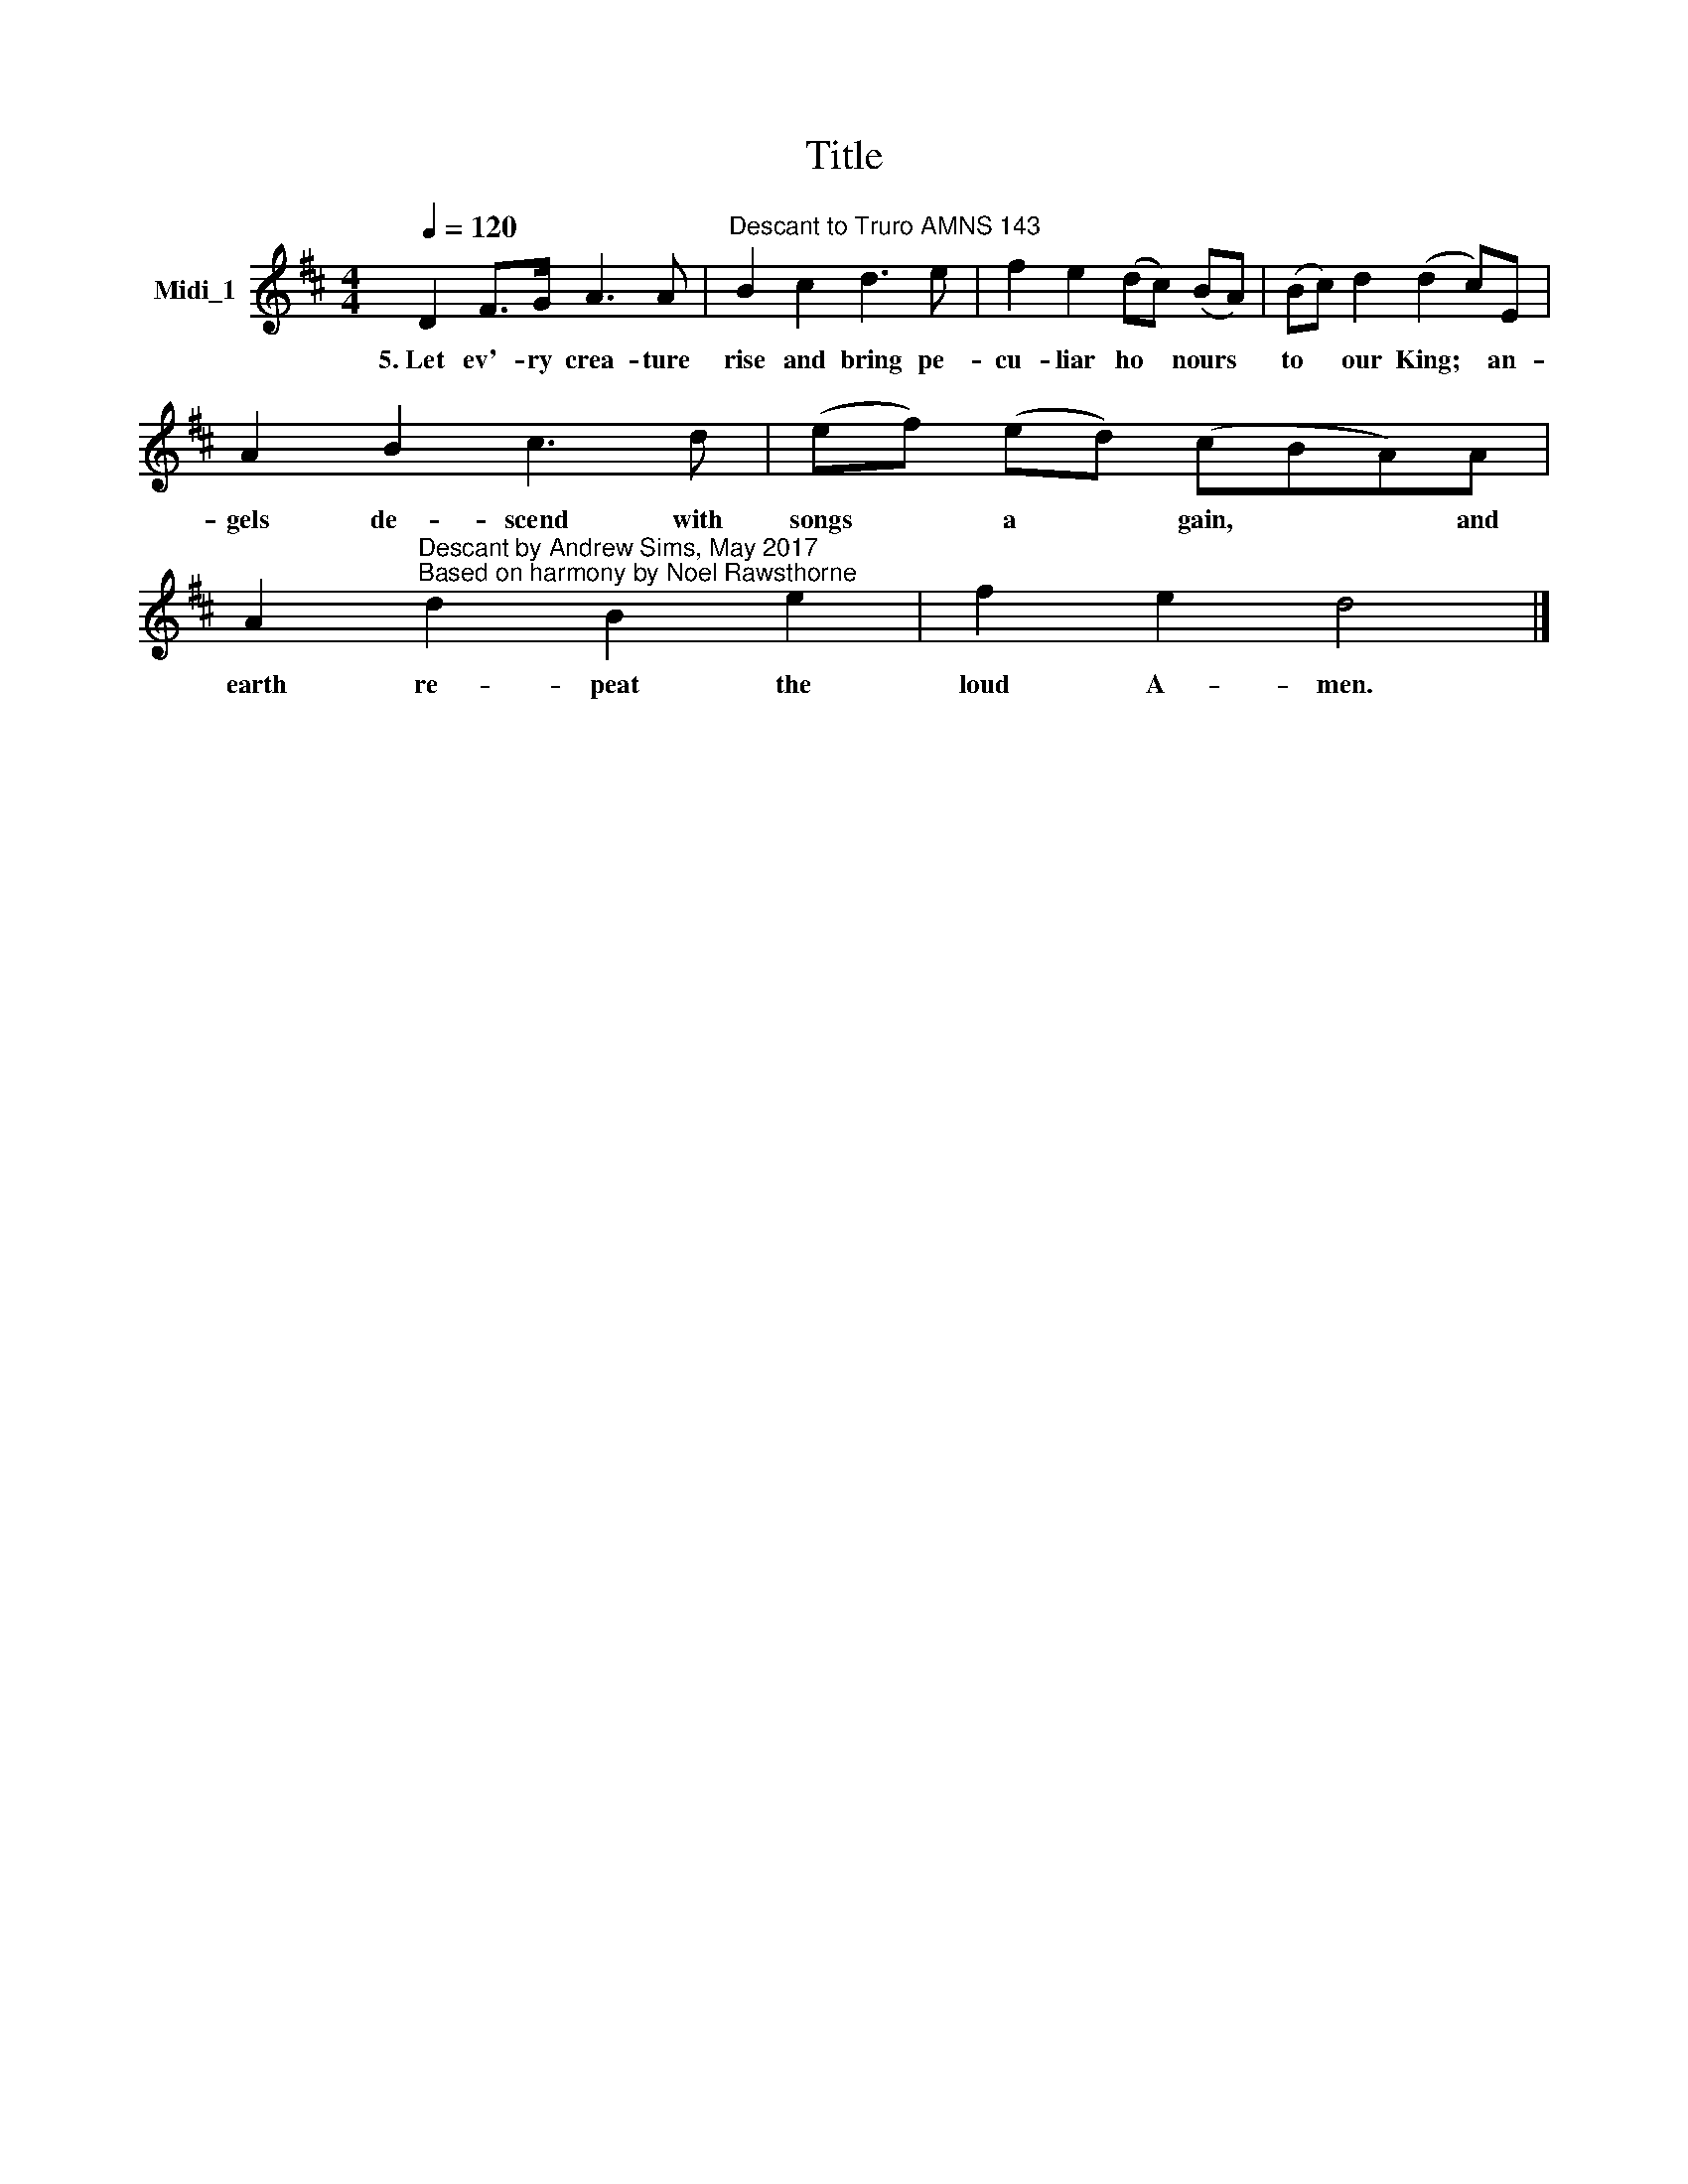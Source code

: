X:1
T:Title
L:1/8
Q:1/4=120
M:4/4
K:D
V:1 treble nm="Midi_1"
V:1
 D2 F>G A3 A |"^Descant to Truro AMNS 143" B2 c2 d3 e | f2 e2 (dc) (BA) | (Bc) d2 (d2 c)E | %4
w: 5.~Let ev'- ry crea- ture|rise and bring pe-|cu- liar ho * nours *|to * our King; * an-|
 A2 B2 c3 d | (ef) (ed) (cBA)A | %6
w: gels de- scend with|songs * a * gain, * * and|
 A2"^Descant by Andrew Sims, May 2017\nBased on harmony by Noel Rawsthorne" d2 B2 e2 | f2 e2 d4 |] %8
w: earth re- peat the|loud A- men.|

